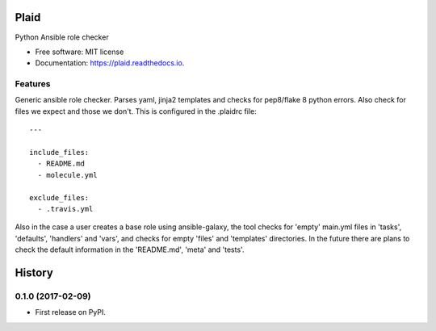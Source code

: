 ===============================
Plaid
===============================


.. image:: https://img.shields.io/pypi/v/plaid.svg
        :target: https://pypi.python.org/pypi/plaid

.. image:: https://img.shields.io/pypi/l/plaid.svg
    :target: https://pypi.python.org/pypi/plaid

.. image:: https://img.shields.io/pypi/wheel/plaid.svg
    :target: https://pypi.python.org/pypi/plaid

.. image:: https://img.shields.io/pypi/pyversions/plaid.svg
    :target: https://pypi.python.org/pypi/plaid

.. image:: https://img.shields.io/travis/sqrvrtx/plaid.svg
        :target: https://travis-ci.org/sqrvrtx/plaid

.. image:: https://readthedocs.org/projects/plaid/badge/?version=latest
        :target: https://plaid.readthedocs.io/en/latest/?badge=latest
        :alt: Documentation Status


Python Ansible role checker


* Free software: MIT license
* Documentation: https://plaid.readthedocs.io.


Features
--------

Generic ansible role checker. Parses yaml, jinja2 templates and checks for
pep8/flake 8 python errors. Also check for files we expect and those we don't.
This is configured in the .plaidrc file::

    ---

    include_files:
      - README.md
      - molecule.yml

    exclude_files:
      - .travis.yml


Also in the case a user creates a base role using ansible-galaxy, the tool
checks for 'empty' main.yml files in 'tasks', 'defaults', 'handlers' and 'vars',
and checks for empty 'files' and 'templates' directories. In the future there
are plans to check the default information in the 'README.md', 'meta' and
'tests'.


=======
History
=======

0.1.0 (2017-02-09)
------------------

* First release on PyPI.


